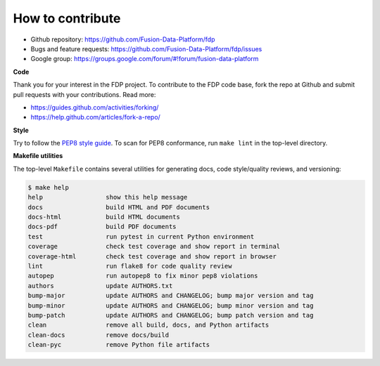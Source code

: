 ========================
How to contribute
========================

* Github repository: https://github.com/Fusion-Data-Platform/fdp
* Bugs and feature requests: https://github.com/Fusion-Data-Platform/fdp/issues
* Google group: https://groups.google.com/forum/#!forum/fusion-data-platform

**Code**

Thank you for your interest in the FDP project.  To contribute to the FDP code base, fork the repo at Github and submit pull requests with your contributions.  Read more:

* https://guides.github.com/activities/forking/
* https://help.github.com/articles/fork-a-repo/

**Style**

Try to follow the `PEP8 style guide <https://www.python.org/dev/peps/pep-0008/>`_.  To scan for PEP8 conformance, run ``make lint`` in the top-level directory.

**Makefile utilities**

The top-level ``Makefile`` contains several utilities for generating docs, code style/quality reviews, and versioning:

.. code-block:: shell

    $ make help
    help                 show this help message
    docs                 build HTML and PDF documents
    docs-html            build HTML documents
    docs-pdf             build PDF documents
    test                 run pytest in current Python environment
    coverage             check test coverage and show report in terminal
    coverage-html        check test coverage and show report in browser
    lint                 run flake8 for code quality review
    autopep              run autopep8 to fix minor pep8 violations
    authors              update AUTHORS.txt
    bump-major           update AUTHORS and CHANGELOG; bump major version and tag
    bump-minor           update AUTHORS and CHANGELOG; bump minor version and tag
    bump-patch           update AUTHORS and CHANGELOG; bump patch version and tag
    clean                remove all build, docs, and Python artifacts
    clean-docs           remove docs/build
    clean-pyc            remove Python file artifacts
